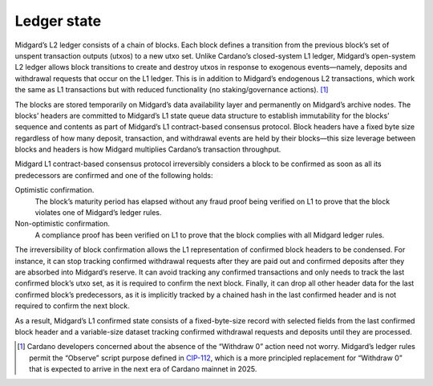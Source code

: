 .. _h:ledger-state:

Ledger state
============

Midgard’s L2 ledger consists of a chain of blocks. Each block defines a
transition from the previous block’s set of unspent transaction outputs
(utxos) to a new utxo set. Unlike Cardano’s closed-system L1 ledger,
Midgard’s open-system L2 ledger allows block transitions to create and
destroy utxos in response to exogenous events—namely, deposits and
withdrawal requests that occur on the L1 ledger. This is in addition to
Midgard’s endogenous L2 transactions, which work the same as L1
transactions but with reduced functionality (no staking/governance
actions). [1]_

The blocks are stored temporarily on Midgard’s data availability layer
and permanently on Midgard’s archive nodes. The blocks’ headers are
committed to Midgard’s L1 state queue data structure to establish
immutability for the blocks’ sequence and contents as part of Midgard’s
L1 contract-based consensus protocol. Block headers have a fixed byte
size regardless of how many deposit, transaction, and withdrawal events
are held by their blocks—this size leverage between blocks and headers
is how Midgard multiplies Cardano’s transaction throughput.

Midgard L1 contract-based consensus protocol irreversibly considers a
block to be confirmed as soon as all its predecessors are confirmed and
one of the following holds:

Optimistic confirmation.
   The block’s maturity period has elapsed without any fraud proof being
   verified on L1 to prove that the block violates one of Midgard’s
   ledger rules.

Non-optimistic confirmation.
   A compliance proof has been verified on L1 to prove that the block
   complies with all Midgard ledger rules.

The irreversibility of block confirmation allows the L1 representation
of confirmed block headers to be condensed. For instance, it can stop
tracking confirmed withdrawal requests after they are paid out and
confirmed deposits after they are absorbed into Midgard’s reserve. It
can avoid tracking any confirmed transactions and only needs to track
the last confirmed block’s utxo set, as it is required to confirm the
next block. Finally, it can drop all other header data for the last
confirmed block’s predecessors, as it is implicitly tracked by a chained
hash in the last confirmed header and is not required to confirm the
next block.

As a result, Midgard’s L1 confirmed state consists of a fixed-byte-size
record with selected fields from the last confirmed block header and a
variable-size dataset tracking confirmed withdrawal requests and
deposits until they are processed.

.. [1]
   Cardano developers concerned about the absence of the “Withdraw 0”
   action need not worry. Midgard’s ledger rules permit the “Observe”
   script purpose defined in
   `CIP-112 <https://github.com/cardano-foundation/CIPs/tree/master/CIP-0112>`__,
   which is a more principled replacement for “Withdraw 0” that is
   expected to arrive in the next era of Cardano mainnet in 2025.
